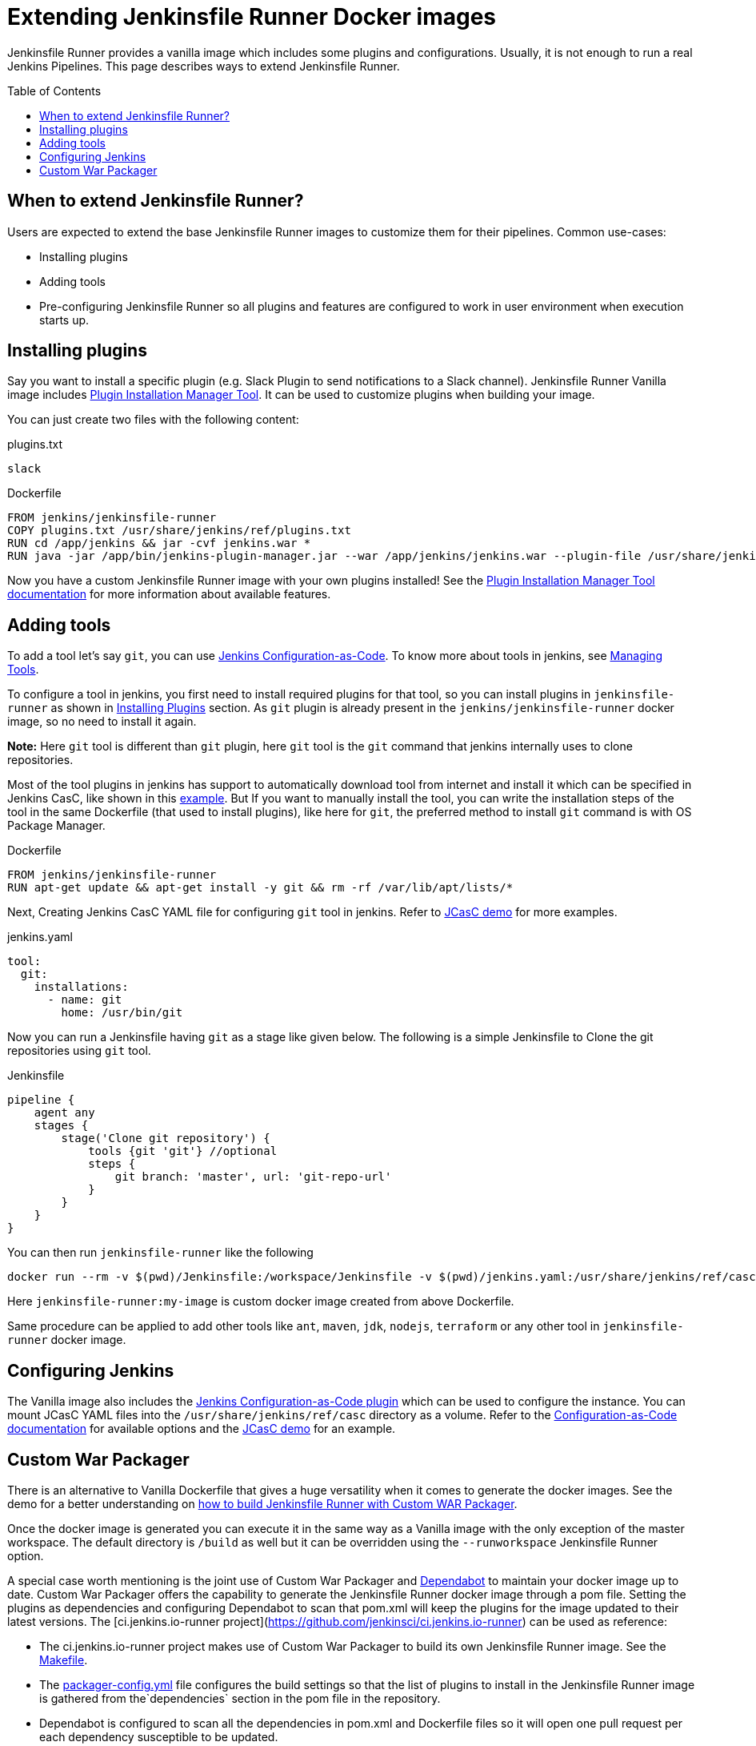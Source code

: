 = Extending Jenkinsfile Runner Docker images
:toc:
:toc-placement: preamble
:toclevels: 3

Jenkinsfile Runner provides a vanilla image which includes some plugins and configurations.
Usually, it is not enough to run a real Jenkins Pipelines.
This page describes ways to extend Jenkinsfile Runner.

== When to extend Jenkinsfile Runner?

Users are expected to extend the base Jenkinsfile Runner images to customize them for their pipelines.
Common use-cases:

* Installing plugins
* Adding tools
* Pre-configuring Jenkinsfile Runner so all plugins and features are configured to work in user environment
  when execution starts up.

== Installing plugins

Say you want to install a specific plugin (e.g. Slack Plugin to send notifications to a Slack channel).
Jenkinsfile Runner Vanilla image includes https://github.com/jenkinsci/plugin-installation-manager-tool[Plugin Installation Manager Tool].
It can be used to customize plugins when building your image.

You can just create two files with the following content:

plugins.txt::

[source]
----
slack
----

Dockerfile::

[source]
----
FROM jenkins/jenkinsfile-runner
COPY plugins.txt /usr/share/jenkins/ref/plugins.txt
RUN cd /app/jenkins && jar -cvf jenkins.war *
RUN java -jar /app/bin/jenkins-plugin-manager.jar --war /app/jenkins/jenkins.war --plugin-file /usr/share/jenkins/ref/plugins.txt && rm /app/jenkins/jenkins.war
----

Now you have a custom Jenkinsfile Runner image with your own plugins installed!
See the https://github.com/jenkinsci/plugin-installation-manager-tool[Plugin Installation Manager Tool documentation] for more information about available features.

== Adding tools

To add a tool let's say `git`, you can use https://github.com/jenkinsci/configuration-as-code-plugin[Jenkins Configuration-as-Code]. To know more about tools in jenkins, see https://www.jenkins.io/doc/book/managing/tools/[Managing Tools].

To configure a tool in jenkins, you first need to install required plugins for that tool, so you can install plugins in `jenkinsfile-runner` as shown in link:#_installing_plugins[Installing Plugins] section. As `git` plugin is already present in the `jenkins/jenkinsfile-runner` docker image, so no need to install it again.

*Note:* Here `git` tool is different than `git` plugin, here `git` tool is the `git` command that jenkins internally uses to clone repositories.

Most of the tool plugins in jenkins has support to automatically download tool from internet and install it which can be specified in Jenkins CasC, like shown in this https://github.com/jenkinsci/configuration-as-code-plugin/tree/master/demos/nodejs[example]. But If you want to manually install the tool, you can write the installation steps of the tool in the same Dockerfile (that used to install plugins), like here for `git`, the preferred method to install `git` command is with OS Package Manager.

Dockerfile::

[source]
----
FROM jenkins/jenkinsfile-runner
RUN apt-get update && apt-get install -y git && rm -rf /var/lib/apt/lists/*
----

Next, Creating Jenkins CasC YAML file for configuring `git` tool in jenkins. Refer to link:/demo/casc/README.md[JCasC demo] for more examples.

jenkins.yaml::

[source]
----
tool:
  git:
    installations:
      - name: git
        home: /usr/bin/git
----

Now you can run a Jenkinsfile having `git` as a stage like given below.
The following is a simple Jenkinsfile to Clone the git repositories using `git` tool.

Jenkinsfile::
[source]
----
pipeline {
    agent any
    stages {
        stage('Clone git repository') {
            tools {git 'git'} //optional
            steps {
                git branch: 'master', url: 'git-repo-url'
            }
        }
    }
}
----
You can then run `jenkinsfile-runner` like the following
[source]
----
docker run --rm -v $(pwd)/Jenkinsfile:/workspace/Jenkinsfile -v $(pwd)/jenkins.yaml:/usr/share/jenkins/ref/casc/jenkins.yaml jenkinsfile-runner:my-image
----
Here `jenkinsfile-runner:my-image` is custom docker image created from above Dockerfile.

Same procedure can be applied to add other tools like `ant`, `maven`, `jdk`, `nodejs`, `terraform` or any other tool in `jenkinsfile-runner` docker image.

== Configuring Jenkins

//TODO: Invalid due to https://github.com/jenkinsci/jenkinsfile-runner/issues/359
// Jenkinsfile Runner supports https://www.jenkins.io/doc/book/managing/groovy-hook-scripts/[Groovy Hook Scripts] for managing configurations.

The Vanilla image also includes the https://github.com/jenkinsci/configuration-as-code-plugin[Jenkins Configuration-as-Code plugin] which can be used to configure the instance.
You can mount JCasC YAML files into the `/usr/share/jenkins/ref/casc` directory as a volume.
Refer to the https://github.com/jenkinsci/configuration-as-code-plugin[Configuration-as-Code documentation]
for available options and the link:/demo/casc/README.md[JCasC demo] for an example.

== Custom War Packager

There is an alternative to Vanilla Dockerfile that gives a huge versatility when it comes to generate the docker images.
See the demo for a better understanding on link:/demo/cwp[how to build Jenkinsfile Runner with Custom WAR Packager].

Once the docker image is generated you can execute it in the same way as a Vanilla image with the only exception of the master workspace.
The default directory is `/build` as well but it can be overridden using the `--runworkspace` Jenkinsfile Runner option.

A special case worth mentioning is the joint use of Custom War Packager and https://dependabot.com[Dependabot] to maintain your docker image up to date.
Custom War Packager offers the capability to generate the Jenkinsfile Runner docker image through a pom file.
Setting the plugins as dependencies and configuring Dependabot to scan that pom.xml will keep the plugins for the image updated to their latest versions.
The [ci.jenkins.io-runner project](https://github.com/jenkinsci/ci.jenkins.io-runner) can be used as reference:

* The ci.jenkins.io-runner project makes use of Custom War Packager to build its own Jenkinsfile Runner image.
See the https://github.com/jenkinsci/ci.jenkins.io-runner/blob/66c959ca68aa3379d8eb2bdae39c884adf1fe908/Makefile#L39-L42[Makefile].
* The https://github.com/jenkinsci/ci.jenkins.io-runner/blob/eb571f5594708c3fbad167032326765257398354/packager-config.yml#L7-L9[packager-config.yml] file configures the build settings so that the list of plugins to install in the Jenkinsfile Runner image is gathered from the`dependencies` section in the pom file in the repository.
* Dependabot is configured to scan all the dependencies in pom.xml and Dockerfile files so it will open one pull request per each dependency susceptible to be updated.
